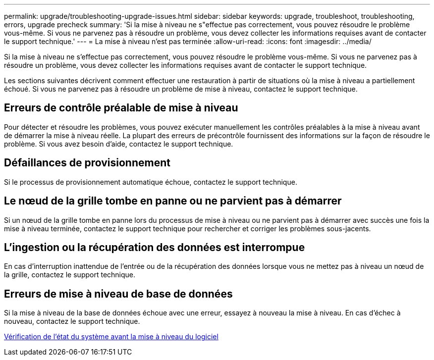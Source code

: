 ---
permalink: upgrade/troubleshooting-upgrade-issues.html 
sidebar: sidebar 
keywords: upgrade, troubleshoot, troubleshooting, errors, upgrade precheck 
summary: 'Si la mise à niveau ne s"effectue pas correctement, vous pouvez résoudre le problème vous-même. Si vous ne parvenez pas à résoudre un problème, vous devez collecter les informations requises avant de contacter le support technique.' 
---
= La mise à niveau n'est pas terminée
:allow-uri-read: 
:icons: font
:imagesdir: ../media/


[role="lead"]
Si la mise à niveau ne s'effectue pas correctement, vous pouvez résoudre le problème vous-même. Si vous ne parvenez pas à résoudre un problème, vous devez collecter les informations requises avant de contacter le support technique.

Les sections suivantes décrivent comment effectuer une restauration à partir de situations où la mise à niveau a partiellement échoué. Si vous ne parvenez pas à résoudre un problème de mise à niveau, contactez le support technique.



== Erreurs de contrôle préalable de mise à niveau

Pour détecter et résoudre les problèmes, vous pouvez exécuter manuellement les contrôles préalables à la mise à niveau avant de démarrer la mise à niveau réelle. La plupart des erreurs de précontrôle fournissent des informations sur la façon de résoudre le problème. Si vous avez besoin d'aide, contactez le support technique.



== Défaillances de provisionnement

Si le processus de provisionnement automatique échoue, contactez le support technique.



== Le nœud de la grille tombe en panne ou ne parvient pas à démarrer

Si un nœud de la grille tombe en panne lors du processus de mise à niveau ou ne parvient pas à démarrer avec succès une fois la mise à niveau terminée, contactez le support technique pour rechercher et corriger les problèmes sous-jacents.



== L'ingestion ou la récupération des données est interrompue

En cas d'interruption inattendue de l'entrée ou de la récupération des données lorsque vous ne mettez pas à niveau un nœud de la grille, contactez le support technique.



== Erreurs de mise à niveau de base de données

Si la mise à niveau de la base de données échoue avec une erreur, essayez à nouveau la mise à niveau. En cas d'échec à nouveau, contactez le support technique.

xref:checking-systems-condition-before-upgrading-software.adoc[Vérification de l'état du système avant la mise à niveau du logiciel]
